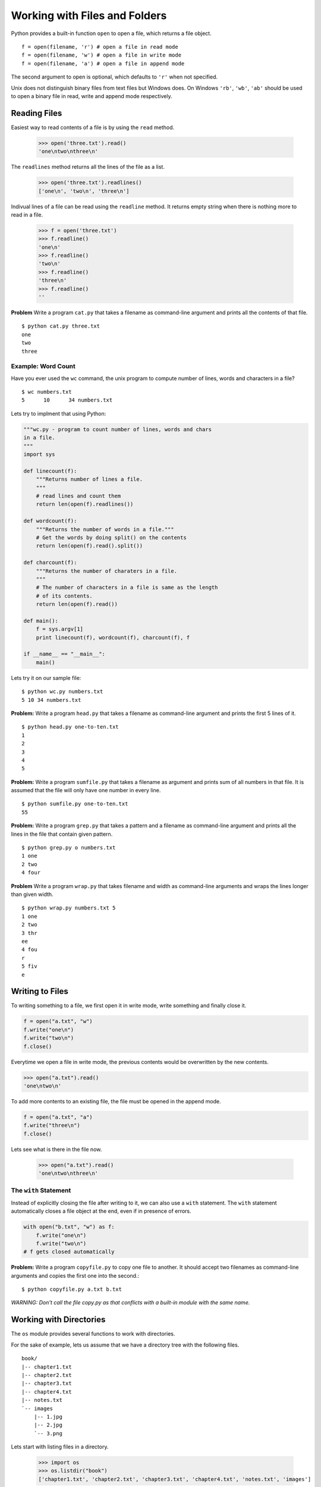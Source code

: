 Working with Files and Folders
==============================

Python provides a built-in function ``open`` to open a file, which returns a file object. ::

    f = open(filename, 'r') # open a file in read mode
    f = open(filename, 'w') # open a file in write mode
    f = open(filename, 'a') # open a file in append mode

The second argument to open is optional, which defaults to ``'r'`` when not specified.

Unix does not distinguish binary files from text files but Windows does. On Windows ``'rb'``, ``'wb'``, ``'ab'`` should be used to open a binary file in read, write and append mode respectively.

Reading Files
-------------

Easiest way to read contents of a file is by using the ``read`` method.

    >>> open('three.txt').read()
    'one\ntwo\nthree\n'

The ``readlines`` method returns all the lines of the file as a list.

    >>> open('three.txt').readlines()
    ['one\n', 'two\n', 'three\n']

Indivual lines of a file can be read using the ``readline`` method. It returns empty string when there is nothing more to read in a file.

    >>> f = open('three.txt')
    >>> f.readline()
    'one\n'
    >>> f.readline()
    'two\n'
    >>> f.readline()
    'three\n'
    >>> f.readline()
    ''

**Problem** Write a program ``cat.py`` that takes a filename as command-line argument and prints all the contents of that file. ::

    $ python cat.py three.txt
    one
    two
    three

Example: Word Count
^^^^^^^^^^^^^^^^^^^

Have you ever used the ``wc`` command, the unix program to compute number of lines, words and characters in a file? ::

    $ wc numbers.txt
    5      10      34 numbers.txt

Lets try to implment that using Python:

.. code-block:: python

    """wc.py - program to count number of lines, words and chars
    in a file.
    """
    import sys

    def linecount(f):
        """Returns number of lines a file.
        """
        # read lines and count them
        return len(open(f).readlines())

    def wordcount(f):
        """Returns the number of words in a file."""
        # Get the words by doing split() on the contents
        return len(open(f).read().split())

    def charcount(f):
        """Returns the number of charaters in a file.
        """
        # The number of characters in a file is same as the length
        # of its contents.
        return len(open(f).read())

    def main():
        f = sys.argv[1]
        print linecount(f), wordcount(f), charcount(f), f

    if __name__ == "__main__":
        main()

Lets try it on our sample file::

    $ python wc.py numbers.txt
    5 10 34 numbers.txt

**Problem:** Write a program ``head.py`` that takes a filename as command-line argument and prints the first 5 lines of it.

::

    $ python head.py one-to-ten.txt
    1
    2
    3
    4
    5

**Problem:** Write a program ``sumfile.py`` that takes a filename as argument and prints sum of all numbers in that file. It is assumed that the file will only have one number in every line.

::

    $ python sumfile.py one-to-ten.txt
    55

**Problem:** Write a program ``grep.py`` that takes a pattern and a filename as command-line argument and prints all the lines in the file that contain given pattern.

::

    $ python grep.py o numbers.txt
    1 one
    2 two
    4 four

**Problem** Write a program ``wrap.py`` that takes filename and width as command-line arguments and wraps the lines longer than given width.

::

    $ python wrap.py numbers.txt 5
    1 one
    2 two
    3 thr
    ee
    4 fou
    r
    5 fiv
    e

Writing to Files
----------------

To writing something to a file, we first open it in write mode, write something and finally close it.

.. code-block:: python

    f = open("a.txt", "w")
    f.write("one\n")
    f.write("two\n")
    f.close()

Everytime we open a file in write mode, the previous contents would be overwritten by the new contents.

.. code-block:: python

    >>> open("a.txt").read()
    'one\ntwo\n'

To add more contents to an existing file, the file must be opened in the append mode.

.. code-block:: python

    f = open("a.txt", "a")
    f.write("three\n")
    f.close()

Lets see what is there in the file now.

    >>> open("a.txt").read()
    'one\ntwo\nthree\n'

The ``with`` Statement
^^^^^^^^^^^^^^^^^^^^^^

Instead of explicitly closing the file after writing to it, we can also use a ``with`` statement. The ``with`` statement automatically closes a file object at the end, even if in presence of errors.

.. code-block:: python

    with open("b.txt", "w") as f:
        f.write("one\n")
        f.write("two\n")
    # f gets closed automatically

**Problem:** Write a program ``copyfile.py`` to copy one file to another. It should accept two filenames as command-line arguments and copies the first one into the second.::

    $ python copyfile.py a.txt b.txt

*WARNING: Don't call the file copy.py as that conflicts with a built-in module with the same name.*

Working with Directories
------------------------

The ``os`` module provides several functions to work with directories.

For the sake of example, lets us assume that we have a directory tree with the following files.

::

    book/
    |-- chapter1.txt
    |-- chapter2.txt
    |-- chapter3.txt
    |-- chapter4.txt
    |-- notes.txt
    `-- images
        |-- 1.jpg
        |-- 2.jpg
        `-- 3.png

Lets start with listing files in a directory.

    >>> import os
    >>> os.listdir("book")
    ['chapter1.txt', 'chapter2.txt', 'chapter3.txt', 'chapter4.txt', 'notes.txt', 'images']

The ``os.path.join`` function is useful to join two or more path components.

    >>> os.path.join("book", "chapter1.txt")
    'book/chapter1.txt'
    >>> os.path.join("book", "images", "1.jpg")
    'book/images/1.jpg'

The ``os.path.join`` takes care of using the path separator of the underlying system (``/`` on Unix and ``\`` on Windows).

The ``isfile`` and ``isdir`` functions in ``os.path`` module can be used to check if a given path is a file or a directory.

    >>> os.path.isfile("book/chapter1.txt")
    True
    >>> os.path.isfile("book/images")
    False
    >>> os.path.isdir("book/images")
    True


**Problem:** Write a program ``ls.py`` that takes path to a directory as command-line argument and prints all the files in that directory. When no argument is specified, it should list the files in the current directory.

::

  $ python ls.py book
  chapter1.txt
  chapter2.txt
  chapter3.txt
  chapter4.txt
  notes.txt
  images


Matching wildcard patterns in filenames
^^^^^^^^^^^^^^^^^^^^^^^^^^^^^^^^^^^^^^^

If you ever need to find filenames matching some pattern, the built-in module ``glob`` makes the job very easy. It uses the unix wildcard patterns for matching filenames. There are two  wildcard characters and character ranges:

* ``*`` - matches zero or more characters
* ``?`` - matches zero or one character
* ``[a-f]`` - matches all characters from ``a`` to ``f`` (for any two characters)

These look like regular expressions, but these different and quite simpler than regular expressions.

Let us try some examples::

    >>> import glob
    >>> glob.glob("book/*")
    ['book/chapter1.txt', 'book/chapter2.txt', 'book/chapter3.txt', 'book/chapter4.txt', 'book/images', 'book/notes.txt']
    >>> glob.glob("book/*.txt")
    ['book/chapter1.txt', 'book/chapter2.txt', 'book/chapter3.txt', 'book/chapter4.txt', 'book/notes.txt']
    >>> glob.glob("book/chapter?.txt")
    ['book/chapter1.txt', 'book/chapter2.txt', 'book/chapter3.txt', 'book/chapter4.txt']

If we want to find only files, but not sub directories in a directory::

    >>> [f for f in glob.glob("book/*") if os.path.isfile(f)]
    ['book/chapter1.txt', 'book/chapter2.txt', 'book/chapter3.txt', 'book/chapter4.txt', 'book/notes.txt']

And, if we only want the sub directories::

    >>> [f for f in glob.glob("book/*") if os.path.isdir(f)]
    ['book/images']

Internally, the ``glob`` module uses another built-in module ``fnmatch`` for matching the patterns, which can be used directly if we already have paths to be matched againest.

    >>> import fnmatch
    >>> fnmatch.fnmatch("chapter1.txt", "chapter?.txt")
    True
    >>> fnmatch.fnmatch("notes.txt", "chapter?.txt")
    False

Traversing Directory Tree
-------------------------

The ``os.walk`` function traverses a directory recursively, and for each directory it generates a tuple containing directory path, names of all sub directories and names of all files in that directory.

::

    >>> for path, dirnames, filenames in os.walk("book/"):
    ...     print path
    ...     print dirnames
    ...     print filenames
    ...     print "---"
    ...
    book/
    ['images']
    ['chapter1.txt', 'chapter2.txt', 'chapter3.txt', 'chapter4.txt', 'notes.txt']
    ---
    book/images
    []
    ['1.jpg', '2.jpg', '3.png']
    ---

Suppose we want the total number of files in a directory tree.
::

    >>> sum([len(filenames) for path, dirnames, filenames in os.walk("book")])
    8


**Problem:** Write a program ``find-matching-files.py`` to find files recursively in a directory tree matching given wildcard pattern. The program should accept the directory and the pattern as command-line argument.

::

    $ python find-matching-files.py book '*.jpg'
    book/images/1.jpg
    book/images/2.jpg

    $ python find-matching-files.py book 'chap*.txt'
    book/chapter1.txt
    book/chapter2.txt
    book/chapter3.txt
    book/chapter4.txt

Unsorted Problems
^^^^^^^^^^^^^^^^^

**Problem** Write a program ``largest-file.py`` to find the the largest file in the given directory.The program should accept the directory name as command-line argument and print path to the file (not just filename) that is most recently modified file.

::

    $ python largest-file.py somedir/
    bigfile.txt

**Problem:** Write a program ``most-recent-file.py`` to find the most recently modified file in the given directory. The program should accept the directory name as command-line argument and print path to the file (not just filename) that is most recently modified file.

::

    $ python most-recent-file.py logs/
    logs/access.log

    $ python most-recent-file.py /tmp
    /tmp/a.txt

**Problem** Write a program `find-large-files.py` to find files recursively in a directory tree that are larger than given size. The program should accept the directory and the size as command-line argument. The size can be also be specified with `K`, `M` and `G` suffix for KB, MB and GB respectively.

::

    $ python find-large-files.py logs 100000
    logs/access.log
    logs/error.log

    $ python find-large-files.py logs 100K
    logs/access.log
    logs/error.log

    $ python find-large-files.py logs 2M
    logs/access.log
